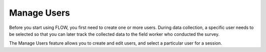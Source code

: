 Manage Users
=============

Before you start using FLOW, you first need to create one or more users. During data collection, a specific user needs to be selected so that you can later track the collected data to the field worker who conducted the survey. 

The Manage Users feature allows you to create and edit users, and select a particular user for a session. 

